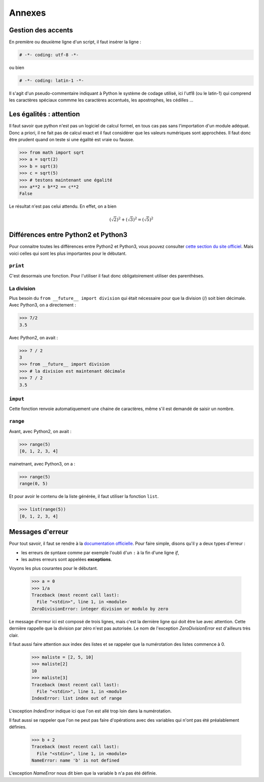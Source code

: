 .. meta::
    :description: comment gérer les accents avec Python et se méfier des égalités
    :keywords: python, algorithmique, programmation, langage, lycée, accents, égalités

*******
Annexes
*******

Gestion des accents
===================

En première ou deuxième ligne d'un script, il faut insérer la ligne :

.. sourcecode:: python

    # -*- coding: utf-8 -*-

ou bien

.. sourcecode:: python

    # -*- coding: latin-1 -*-


Il s'agit d'un pseudo-commentaire indiquant à Python le système de codage
utilisé, ici l'utf8 (ou le latin-1) qui comprend les caractères spéciaux commme
les caractères accentués, les apostrophes, les cédilles ...


Les égalités : attention
========================

Il faut savoir que python n'est pas un logiciel de calcul formel, en tous cas
pas sans l'importation d'un module adéquat. Donc a priori, il ne fait pas de
calcul exact et il faut considérer que les valeurs numériques sont approchées.
Il faut donc être prudent quand on teste si une égalité est vraie ou fausse.

.. sourcecode:: python

    >>> from math import sqrt
    >>> a = sqrt(2)
    >>> b = sqrt(3)
    >>> c = sqrt(5)
    >>> # testons maintenant une égalité
    >>> a**2 + b**2 == c**2
    False

Le résultat n'est pas celui attendu. En effet, on a bien

.. math::

    (\sqrt{2})^2+(\sqrt{3})^2=(\sqrt{5})^2


Différences entre Python2 et Python3
====================================

Pour connaitre toutes les différences entre Python2 et Python3, vous pouvez
consulter `cette section du site officiel`_.
Mais voici celles qui sont les plus importantes pour le débutant.

``print``
---------
C'est desormais une fonction. Pour l'utiliser il faut donc obligatoirement
utiliser des parenthèses.

La division
-----------
Plus besoin du ``from __future__ import division`` qui était nécessaire pour que
la division (/) soit bien décimale. Avec Python3, on a directement :

.. sourcecode:: python

    >>> 7/2
    3.5

Avec Python2, on avait :

.. sourcecode:: python

    >>> 7 / 2
    3
    >>> from __future__ import division
    >>> # la division est maintenant décimale
    >>> 7 / 2
    3.5

``imput``
---------
Cette fonction renvoie automatiquement une chaine de caractères, même s'il est
demandé de saisir un nombre.

``range``
---------
Avant, avec Python2, on avait :

.. sourcecode:: python

    >>> range(5)
    [0, 1, 2, 3, 4]

mainetnant, avec Python3, on a :

.. sourcecode:: python

    >>> range(5)
    range(0, 5)

Et pour avoir le contenu de la liste générée, il faut utiliser la fonction
``list``.

.. sourcecode:: python

    >>> list(range(5))
    [0, 1, 2, 3, 4]


Messages d'erreur
=================

Pour tout savoir, il faut se rendre à la `documentation officielle`_. Pour faire
simple, disons qu'il y a deux types d'erreur :

- les erreurs de syntaxe comme par exemple l'oubli d'un ``:`` à la fin d'une ligne `if`,
- les autres erreurs sont appelées **exceptions**.

Voyons les plus courantes pour le débutant.

    >>> a = 0
    >>> 1/a
    Traceback (most recent call last):
      File "<stdin>", line 1, in <module>
    ZeroDivisionError: integer division or modulo by zero

Le message d'erreur ici est composé de trois lignes, mais c'est la dernière
ligne qui doit être lue avec attention. Cette dernière rappelle que la division
par zéro n'est pas autorisée. Le nom de l'exception `ZeroDivisionError` est
d'ailleurs très clair.

Il faut aussi faire attention aux index des listes et se rappeler que la
numérotation des listes commence à 0.

    >>> maliste = [2, 5, 10]
    >>> maliste[2]
    10
    >>> maliste[3]
    Traceback (most recent call last):
      File "<stdin>", line 1, in <module>
    IndexError: list index out of range

L'exception `IndexError` indique ici que l'on est allé trop loin dans la
numérotation.

Il faut aussi se rappeler que l'on ne peut pas faire d'opérations avec des
variables qui n'ont pas été préalablement définies.

    >>> b + 2
    Traceback (most recent call last):
      File "<stdin>", line 1, in <module>
    NameError: name 'b' is not defined

L'exception `NameError` nous dit bien que la variable ``b`` n'a pas été définie.


.. _`cette section du site officiel`: http://docs.python.org/3/whatsnew/3.0.html
.. _`documentation officielle`: http://docs.python.org/3.3/tutorial/errors.html